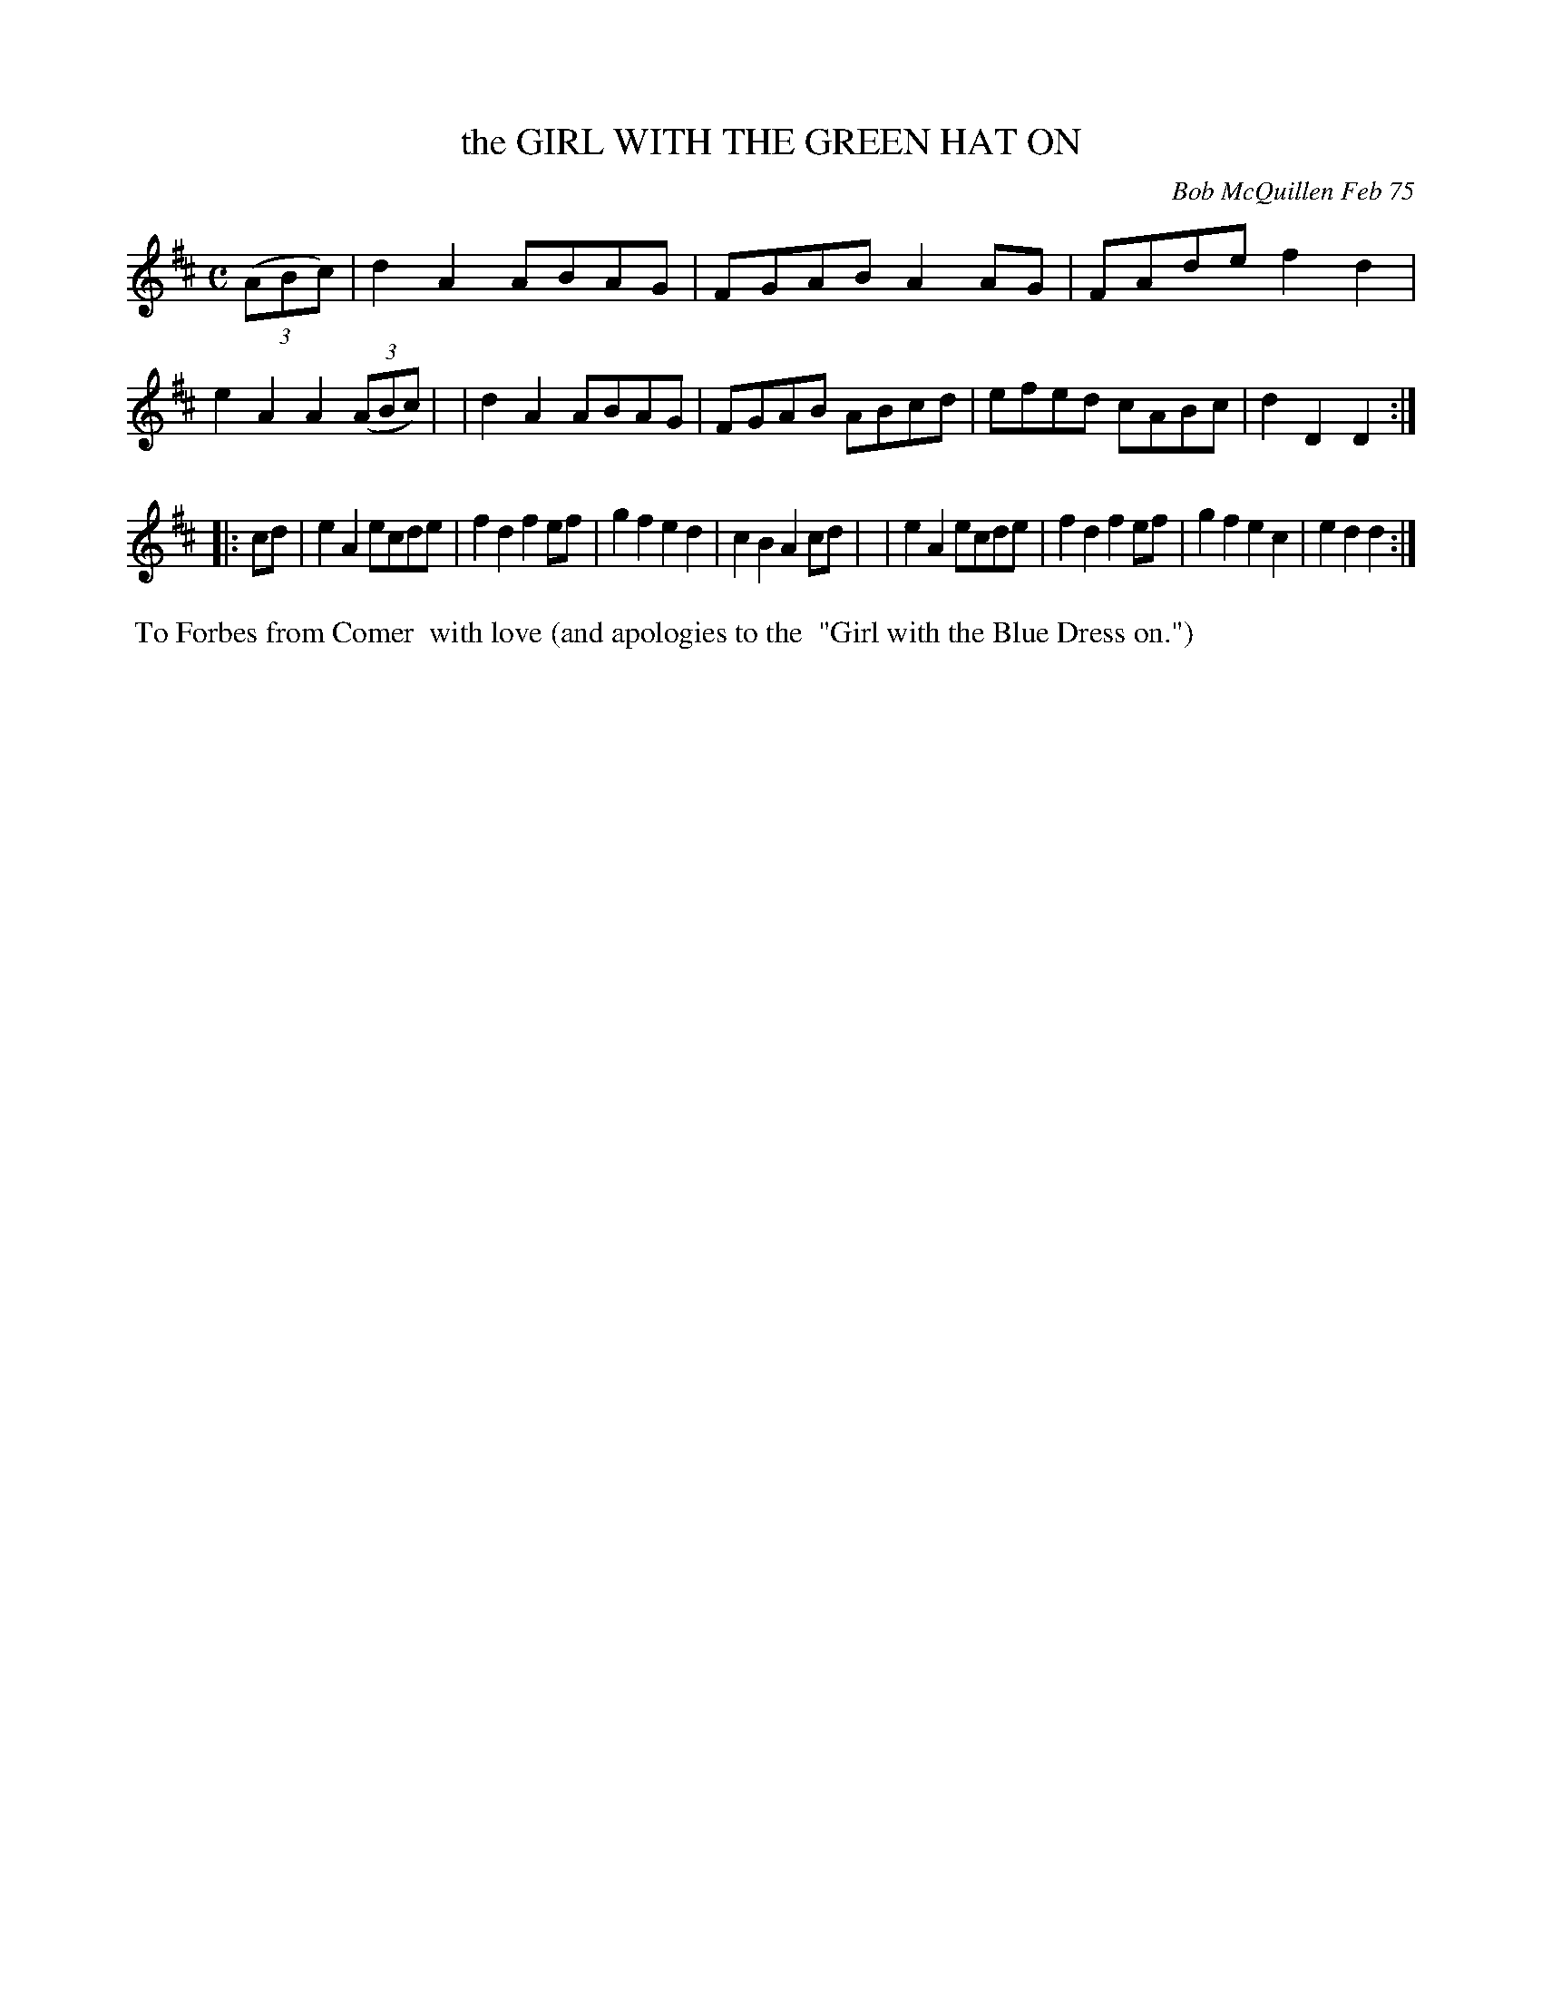 X: 03035
T: the GIRL WITH THE GREEN HAT ON
C: Bob McQuillen Feb 75
B: Bob's Note Book 03 #35
%R: reel, polka
%D:1975
Z: 2020 John Chambers <jc:trillian.mit.edu>
M: C
L: 1/8
K: D
(3(ABc) \
| d2A2 ABAG | FGAB A2AG | FAde f2d2 | e2A2 A2 (3(ABc) |\
| d2A2 ABAG | FGAB ABcd | efed cABc | d2D2 D2 :|
|: cd \
| e2A2 ecde | f2d2 f2ef | g2f2 e2d2 | c2B2 A2cd |\
| e2A2 ecde | f2d2 f2ef | g2f2 e2c2 | e2d2 d2 :|
%%begintext align
%% To Forbes from Comer
%% with love (and apologies to the
%% "Girl with the Blue Dress on.")
%%endtext
